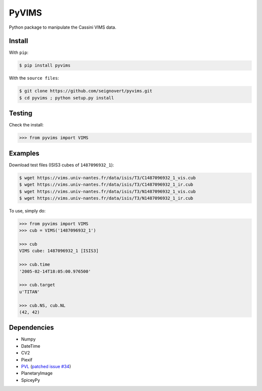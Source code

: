 ===============================
PyVIMS
===============================
|Build| |PyPI| |Status| |Version| |Python| |License|

.. |Build| image:: https://travis-ci.org/seignovert/pyvims.svg?branch=master
        :target: https://travis-ci.org/seignovert/pyvims
.. |PyPI| image:: https://img.shields.io/badge/PyPI-pyvims-blue.svg
        :target: https://pypi.python.org/project/pyvims
.. |Status| image:: https://img.shields.io/pypi/status/pyvims.svg?label=Status
.. |Version| image:: https://img.shields.io/pypi/v/pyvims.svg?label=Version
.. |Python| image:: https://img.shields.io/pypi/pyversions/pyvims.svg?label=Python
.. |License| image:: https://img.shields.io/pypi/l/pyvims.svg?label=License

Python package to manipulate the Cassini VIMS data.

Install
-------
With ``pip``:

.. code:: bash

    $ pip install pyvims

With the ``source files``:

.. code:: bash

    $ git clone https://github.com/seignovert/pyvims.git
    $ cd pyvims ; python setup.py install

Testing
-------
Check the install:

.. code:: python

    >>> from pyvims import VIMS

Examples
--------
Download test files (ISIS3 cubes of ``1487096932_1``):

.. code:: bash

    $ wget https://vims.univ-nantes.fr/data/isis/T3/C1487096932_1_vis.cub
    $ wget https://vims.univ-nantes.fr/data/isis/T3/C1487096932_1_ir.cub
    $ wget https://vims.univ-nantes.fr/data/isis/T3/N1487096932_1_vis.cub
    $ wget https://vims.univ-nantes.fr/data/isis/T3/N1487096932_1_ir.cub

To use, simply do:

.. code:: python

    >>> from pyvims import VIMS
    >>> cub = VIMS('1487096932_1')

    >>> cub
    VIMS cube: 1487096932_1 [ISIS3]

    >>> cub.time
    '2005-02-14T18:05:00.976500'

    >>> cub.target
    u'TITAN'

    >>> cub.NS, cub.NL
    (42, 42)

Dependencies
------------
- Numpy
- DateTime
- CV2
- Piexif
- PVL_ (`patched issue #34 <https://github.com/planetarypy/pvl/pull/34>`_)
- PlanetaryImage
- SpiceyPy

.. _PVL: https://github.com/seignovert/pvl

